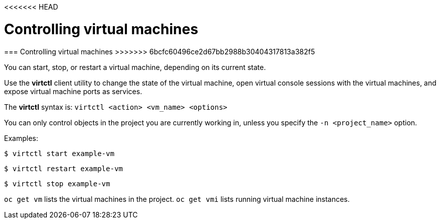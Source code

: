 <<<<<<< HEAD
// Module included in the following assemblies:
//
// * cnv_users_guide/cnv_users_guide.adoc

[[controlvm]]
= Controlling virtual machines
=======
[[controlvm]]
=== Controlling virtual machines
>>>>>>> 6bcfc60496ce2d67bb2988b30404317813a382f5

You can start, stop, or restart a virtual machine, depending on its current
state.

Use the *virtctl* client utility to change the state of the virtual
machine, open virtual console sessions with the virtual
machines, and expose virtual machine ports as services.

The *virtctl* syntax is: `virtctl <action> <vm_name> <options>`

You can only control objects in the project you are currently working
in, unless you specify the `-n <project_name>` option.

Examples:

----
$ virtctl start example-vm
----

----
$ virtctl restart example-vm
----

----
$ virtctl stop example-vm
----

`oc get vm` lists the virtual machines in the project. `oc get vmi`
lists running virtual machine instances.
